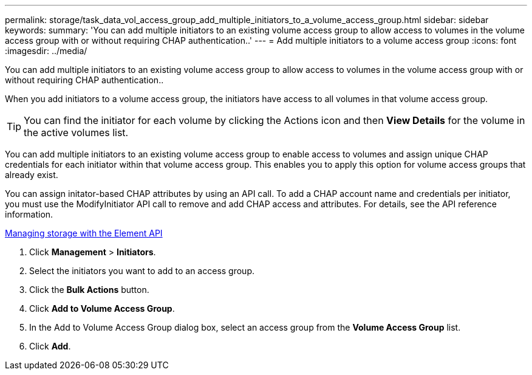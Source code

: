---
permalink: storage/task_data_vol_access_group_add_multiple_initiators_to_a_volume_access_group.html
sidebar: sidebar
keywords: 
summary: 'You can add multiple initiators to an existing volume access group to allow access to volumes in the volume access group with or without requiring CHAP authentication..'
---
= Add multiple initiators to a volume access group
:icons: font
:imagesdir: ../media/

[.lead]
You can add multiple initiators to an existing volume access group to allow access to volumes in the volume access group with or without requiring CHAP authentication..

When you add initiators to a volume access group, the initiators have access to all volumes in that volume access group.

TIP: You can find the initiator for each volume by clicking the Actions icon and then *View Details* for the volume in the active volumes list.

You can add multiple initiators to an existing volume access group to enable access to volumes and assign unique CHAP credentials for each initiator within that volume access group. This enables you to apply this option for volume access groups that already exist.

You can assign initator-based CHAP attributes by using an API call. To add a CHAP account name and credentials per initiator, you must use the ModifyInitiator API call to remove and add CHAP access and attributes. For details, see the API reference information.

https://docs.netapp.com/sfe-120/topic/com.netapp.doc.sfe-api/home.html[Managing storage with the Element API]

. Click *Management* > *Initiators*.
. Select the initiators you want to add to an access group.
. Click the *Bulk Actions* button.
. Click *Add to Volume Access Group*.
. In the Add to Volume Access Group dialog box, select an access group from the *Volume Access Group* list.
. Click *Add*.
